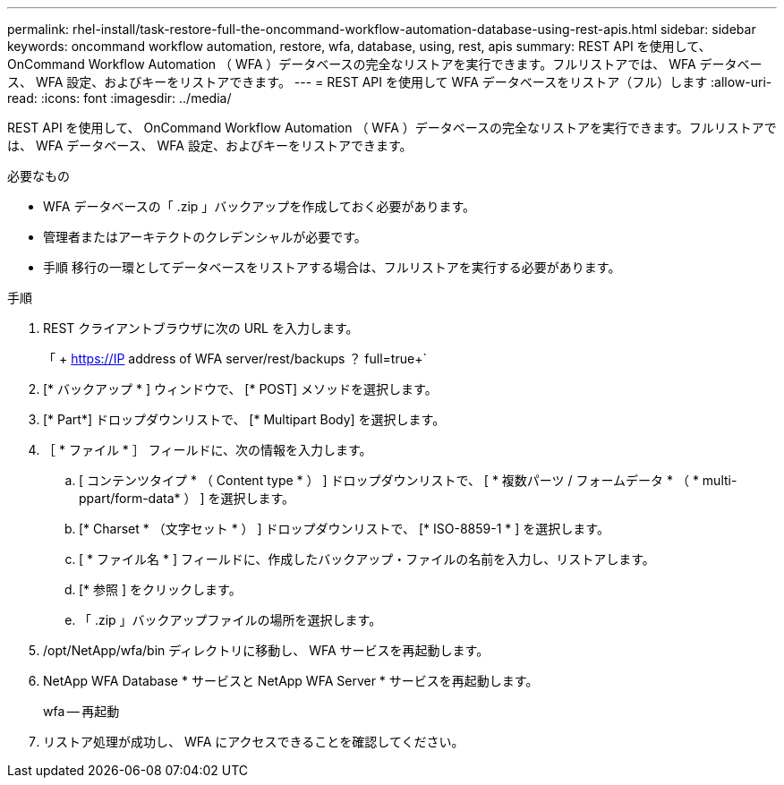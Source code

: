 ---
permalink: rhel-install/task-restore-full-the-oncommand-workflow-automation-database-using-rest-apis.html 
sidebar: sidebar 
keywords: oncommand workflow automation, restore, wfa, database, using, rest, apis 
summary: REST API を使用して、 OnCommand Workflow Automation （ WFA ）データベースの完全なリストアを実行できます。フルリストアでは、 WFA データベース、 WFA 設定、およびキーをリストアできます。 
---
= REST API を使用して WFA データベースをリストア（フル）します
:allow-uri-read: 
:icons: font
:imagesdir: ../media/


[role="lead"]
REST API を使用して、 OnCommand Workflow Automation （ WFA ）データベースの完全なリストアを実行できます。フルリストアでは、 WFA データベース、 WFA 設定、およびキーをリストアできます。

.必要なもの
* WFA データベースの「 .zip 」バックアップを作成しておく必要があります。
* 管理者またはアーキテクトのクレデンシャルが必要です。
* 手順 移行の一環としてデータベースをリストアする場合は、フルリストアを実行する必要があります。


.手順
. REST クライアントブラウザに次の URL を入力します。
+
「 + https://IP address of WFA server/rest/backups ？ full=true+`

. [* バックアップ * ] ウィンドウで、 [* POST] メソッドを選択します。
. [* Part*] ドロップダウンリストで、 [* Multipart Body] を選択します。
. ［ * ファイル * ］ フィールドに、次の情報を入力します。
+
.. [ コンテンツタイプ * （ Content type * ） ] ドロップダウンリストで、 [ * 複数パーツ / フォームデータ * （ * multi-ppart/form-data* ） ] を選択します。
.. [* Charset * （文字セット * ） ] ドロップダウンリストで、 [* ISO-8859-1 * ] を選択します。
.. [ * ファイル名 * ] フィールドに、作成したバックアップ・ファイルの名前を入力し、リストアします。
.. [* 参照 ] をクリックします。
.. 「 .zip 」バックアップファイルの場所を選択します。


. /opt/NetApp/wfa/bin ディレクトリに移動し、 WFA サービスを再起動します。
. NetApp WFA Database * サービスと NetApp WFA Server * サービスを再起動します。
+
wfa -- 再起動

. リストア処理が成功し、 WFA にアクセスできることを確認してください。

